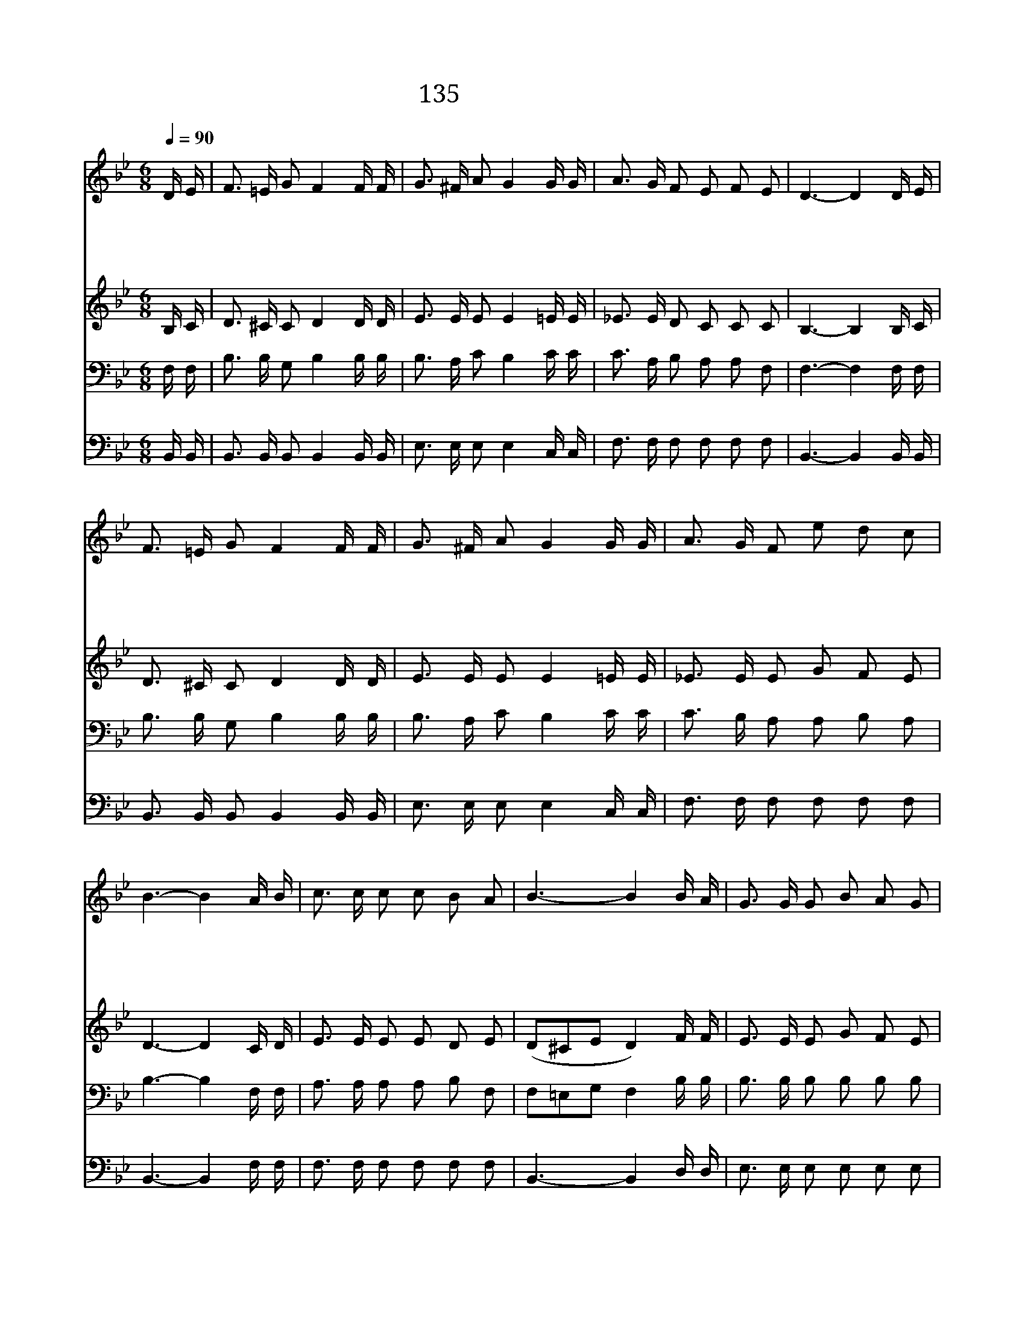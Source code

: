 X:150
T:135 갈보리산 위에
Z:G.Bennard/G.Bennard
Z:Copyright © 1998 by ÀüµµÈ¯
Z:All Rights Reserved
%%score 1 2 3 4
L:1/16
Q:1/4=90
M:6/8
I:linebreak $
K:Bb
V:1 treble
V:2 treble
V:3 bass
V:4 bass
V:1
 D E | F3 =E G2 F4 F F | G3 ^F A2 G4 G G | A3 G F2 E2 F2 E2 | D6- D4 D E | F3 =E G2 F4 F F | %6
w: 갈 보|리 산 위 에 십 자|가 섰 으 니 주 가|고 난 을 당 한 표|라 * 험 한|십 자 가 를 내 가|
w: 멸 시|함 을 받 은 주 의|십 자 가 에 나 의|마 음 이 끌 리 도|다 * 귀 한|어 린 양 이 영 광|
w: 험 한|십 자 가 에 주 가|흘 린 피 를 믿 는|맘 으 로 바 라 보|니 * 나 를|용 서 하 고 내 죄|
w: 주 가|예 비 하 신 나 의|본 향 집 에 나 를|부 르 실 그 날 까|지 * 험 한|십 자 가 를 항 상|
 G3 ^F A2 G4 G G | A3 G F2 e2 d2 c2 | B6- B4 A B | c3 c c2 c2 B2 A2 | B6- B4 B A | %11
w: 사 랑 함 은 주 가|보 혈 을 흘 림 일|세 * 최 후|승 리 를 얻 기 까|지 * 주 의|
w: 다 버 리 고 험 한|십 자 가 지 셨 도|다 * * *|||
w: 사 하 시 려 주 가|흘 리 신 보 혈 일|세 * * *|||
w: 달 게 지 고 내 가|죽 도 록 충 성 하|리 * * *|||
 G3 G G2 B2 A2 G2 | F6- F4 F B | d3 d d2 d2 e2 d2 | G6- G4 e e | d3 c B2 F2 A2 c2 | B6- B4 |] |] %18
w: 십 자 가 사 랑 하|리 * 빛 난|면 류 관 받 기 까|지 * 험 한|십 자 가 붙 들 겠|네 *||
w: |||||||
w: |||||||
w: |||||||
V:2
 B, C | D3 ^C C2 D4 D D | E3 E E2 E4 =E E | _E3 E D2 C2 C2 C2 | B,6- B,4 B, C | D3 ^C C2 D4 D D | %6
 E3 E E2 E4 =E E | _E3 E E2 G2 F2 E2 | D6- D4 C D | E3 E E2 E2 D2 E2 | (D2^C2E2 D4) F F | %11
 E3 E E2 G2 F2 E2 | D6- D4 D D | F3 F F2 F2 G2 F2 | E6- E4 G G | F3 E D2 E2 E2 E2 | D6- D4 |] |] %18
V:3
 F, F, | B,3 B, G,2 B,4 B, B, | B,3 A, C2 B,4 C C | C3 A, B,2 A,2 A,2 F,2 | F,6- F,4 F, F, | %5
 B,3 B, G,2 B,4 B, B, | B,3 A, C2 B,4 C C | C3 B, A,2 A,2 B,2 A,2 | B,6- B,4 F, F, | %9
 A,3 A, A,2 A,2 B,2 F,2 | F,2=E,2G,2 F,4 B, B, | B,3 B, B,2 B,2 B,2 B,2 | B,6- B,4 B, B, | %13
 B,3 B, B,2 B,2 B,2 B,2 | B,6- B,4 B, B, | B,3 A, B,2 A,2 C2 F,2 | F,6- F,4 |] |] %18
V:4
 B,, B,, | B,,3 B,, B,,2 B,,4 B,, B,, | E,3 E, E,2 E,4 C, C, | F,3 F, F,2 F,2 F,2 F,2 | %4
 B,,6- B,,4 B,, B,, | B,,3 B,, B,,2 B,,4 B,, B,, | E,3 E, E,2 E,4 C, C, | F,3 F, F,2 F,2 F,2 F,2 | %8
 B,,6- B,,4 F, F, | F,3 F, F,2 F,2 F,2 F,2 | B,,6- B,,4 D, D, | E,3 E, E,2 E,2 E,2 E,2 | %12
 B,,6- B,,4 B,, B,, | B,,3 B,, B,,2 B,,2 B,,2 B,,2 | E,6- E,4 E, E, | F,3 F, F,2 F,2 F,2 F,2 | %16
 B,,6- B,,4 |] |] %18
